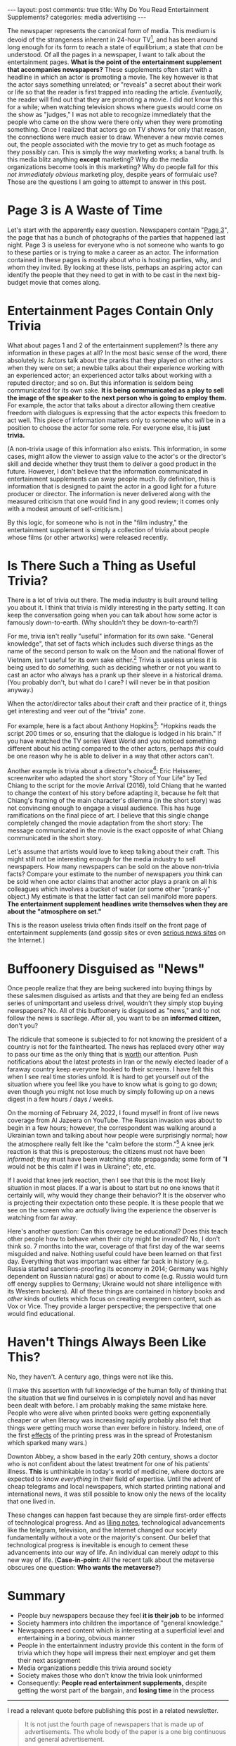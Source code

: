 #+OPTIONS: author:nil toc:nil ^:nil

#+begin_export html
---
layout: post
comments: true
title: Why Do You Read Entertainment Supplements?
categories: media advertising
---
#+end_export

The newspaper represents the canonical form of media. This medium is devoid of the strangeness
inherent in 24-hour TV[fn:5], and has been around long enough for its form to reach a state of
equilibrium; a state that /can/ be understood. Of all the pages in a newspaper, I want to talk about
the entertainment pages. *What is the point of the entertainment supplement that accompanies
newspapers?* These supplements often start with a headline in which an actor is promoting a
movie. The key however is that the actor says something unrelated; or "reveals" a secret about their
work or life so that the reader is first trapped into reading the article. /Eventually,/ the reader
will find out that they are promoting a movie. I did not know this for a while; when watching
television shows where guests would come on the show as "judges," I was not able to recognize
immediately that the people who came on the show were there only when they were promoting
something. Once I realized that actors go on TV shows for only that reason, the connections were
much easier to draw. Whenever a new movie comes out, the people associated with the movie try to get
as much footage as they possibly can. This is simply the way marketing works; a banal truth. Is this
media blitz anything *except* marketing? Why do the media organizations become tools in this
marketing? Why do people fall for this /not immediately obvious/ marketing ploy, despite years of
formulaic use? Those are the questions I am going to attempt to answer in this post.

#+begin_export html
<!--more-->
#+end_export

* Page 3 is A Waste of Time

Let's start with the apparently easy question. Newspapers contain "[[https://en.wikipedia.org/wiki/Page_3_(film)][Page 3]]", the page that has a
bunch of photographs of the parties that happened last night. Page 3 is useless for everyone who
is not someone who wants to go to these parties or is trying to make a career as an actor. The
information contained in these pages is mostly about who is hosting parties, why, and whom they
invited. By looking at these lists, perhaps an aspiring actor can identify the people that they need
to get in with to be cast in the next big-budget movie that comes along.

* Entertainment Pages Contain Only Trivia

What about pages 1 and 2 of the entertainment supplement? Is there any information in these pages at
all? In the most basic sense of the word, there absolutely is: Actors talk about the pranks that
they played on other actors when they were on set; a newbie talks about their experience working
with an experienced actor; an experienced actor talks about working with a reputed director; and so
on. But this information is seldom being communicated for its own sake. *It is being communicated as
a ploy to sell the image of the speaker to the next person who is going to employ them.* For
example, the actor that talks about a director allowing them creative freedom with dialogues is
expressing that the actor expects this freedom to act well.  This piece of information matters only
to someone who /will/ be in a position to choose the actor for some role. For everyone else, it is
*just trivia.*

(A non-trivia usage of this information also exists. This information, in some cases, might allow
the viewer to assign value to the actor's or the director's skill and decide whether they trust them
to deliver a good product in the future. However, I don't believe that the information communicated
in entertainment supplements can sway people much. By definition, this is information that is
designed to paint the actor in a good light for a future producer or director. The information is
never delivered along with the measured criticism that one would find in any good review; it comes
only with a modest amount of self-criticism.)

By this logic, for someone who is not in the "film industry," the entertainment supplement is simply
a collection of trivia about people whose films (or other artworks) were released recently.

* Is There Such a Thing as Useful Trivia?

There is a lot of trivia out there. The media industry is built around telling you about it. I think
that trivia is mildly interesting in the party setting. It can keep the conversation going when you
can talk about how some actor is famously down-to-earth. (Why shouldn't they be down-to-earth?)

For me, trivia isn't really "useful" information for its own sake. "General knowledge", that set of
facts which includes such diverse things as the name of the second person to walk on the Moon and
the national flower of Vietnam, isn't useful for its own sake either.[fn:1] Trivia is useless unless
it is being used to do /something,/ such as deciding whether or not you want to cast an actor who
always has a prank up their sleeve in a historical drama. (You probably don't, but what do I care? I
will never be in that position anyway.)

When the actor/director talks about their craft and their practice of it, things get interesting and
veer out of the "trivia" zone.

For example, here is a fact about Anthony Hopkins[fn:2]: "Hopkins reads the script 200 times or so,
ensuring that the dialogue is lodged in his brain." If you have watched the TV series West World and
you noticed something different about his acting compared to the other actors, perhaps /this/ could
be one reason why he is able to deliver in a way that other actors can't.

Another example is trivia about a director's choice[fn:4]: Eric Heisserer, screenwriter who adapted
the short story "Story of Your Life" by Ted Chiang to the script for the movie Arrival (2016), told
Chiang that he wanted to change the context of his story before adapting it, because he felt that
Chiang's framing of the main character's dilemma (in the short story) was not convincing enough to
engage a visual audience. This has huge ramifications on the final piece of art. I believe that this
single change completely changed the movie adaptation from the short story: The message communicated
in the movie is the exact opposite of what Chiang communicated in the short story.

Let's assume that artists would love to keep talking about their craft. This might still not be
interesting enough for the media industry to sell newspapers. How many newspapers can be sold on the
above non-trivia facts? Compare your estimate to the number of newspapers /you/ think can be sold
when one actor claims that another actor plays a prank on all his colleagues which involves a bucket
of water (or some other "prank-y" object.) My estimate is that the latter fact can sell manifold
more papers. *The entertainment supplement headlines write themselves when they are about the
"atmosphere on set."*

This is the reason useless trivia often finds itself on the front page of entertainment supplements
(and gossip sites or even [[https://www.ndtv.com/][serious news sites]] on the Internet.)

* Buffoonery Disguised as "News"

Once people realize that they are being suckered into buying things by these salesmen disguised as
artists and that they are being fed an endless series of unimportant and useless drivel, wouldn't
they simply stop buying newspapers? No. All of this buffoonery is disguised as "news," and to not
follow the news is sacrilege. After all, you want to be an *informed citizen,* don't you?

The ridicule that someone is subjected to for not knowing the president of a country is not for the
fainthearted. The news has replaced every other way to pass our time as the only thing that is [[https://www.theguardian.com/news/2019/may/03/how-the-news-took-over-reality][worth]]
our attention. Push notifications about the latest protests in Iran or the newly elected leader of a
faraway country keep everyone hooked to their screens. I have felt this when I see real time stories
unfold. It is hard to get yourself out of the situation where you feel like you have to know what is
going to go down; even though you might not lose much by simply following up on a news digest in a
few hours / days / weeks.

On the morning of February 24, 2022, I found myself in front of live news coverage from Al Jazeera
on YouTube. The Russian invasion was about to begin in a few hours; however, the correspondent was
walking around a Ukrainian town and talking about how people were surprisingly normal; how the
atmosphere really felt like the "calm before the storm."[fn:6] A knee jerk reaction is that this is
preposterous; the citizens must not have been /informed/; they must have been watching state
propaganda; some form of "*I* would not be this calm if I was in Ukraine"; etc, etc.

If I avoid that knee jerk reaction, then I see that this is the most likely situation in most
places. If a war is about to start but no one knows that it certainly will, why would they change
their behavior? It is the observer who is projecting their expectation onto these people. It is
these people that we see on the screen who are /actually/ living the experience the observer is
watching from far away.

Here's another question: Can this coverage be educational? Does this teach other people how to
behave when their city might be invaded? No, I don't think so. 7 months into the war, coverage of
that first day of the war seems misguided and naive. Nothing useful could have been learned on that
first day. Everything that was important was either far back in history (e.g. Russia started
sanctions-proofing its economy in 2014; Germany was highly dependent on Russian natural gas) or
about to come (e.g. Russia would turn off energy supplies to Germany; Ukraine would not share
intelligence with its Western backers). All of these things are contained in history books and
/other/ kinds of outlets which focus on creating evergreen content, such as Vox or Vice. They
provide a larger perspective; the perspective that one would find educational.

* Haven't Things Always Been Like This?

No, they haven't. A century ago, things were not like this.

(I make this assertion with full knowledge of the human folly of thinking that the situation that we
find ourselves in is completely novel and has never been dealt with before. I am probably making the
same mistake here. People who were alive when printed books were getting exponentially cheaper or
when literacy was increasing rapidly probably also felt that things were getting much worse than
ever before in history. Indeed, one of the first [[https://en.wikipedia.org/wiki/History_of_Protestantism#Overview][effects]] of the printing press was in the spread of
Protestanism which sparked many wars.)

Downton Abbey, a show based in the early 20th century, shows a doctor who is not confident about the
latest treatment for one of his patients' illness. *This* is unthinkable in today's world of
medicine, where doctors are expected to know /everything/ in their field of expertise. Until the
advent of cheap telegrams and local newspapers, which started printing national and international
news, it was still possible to know only the news of the locality that one lived in.

These changes can happen fast because they are simple first-order effects of technological progress.
And as [[https://www.nytimes.com/2022/07/26/opinion/ezra-klein-podcast-sean-illing.html][Illing notes]], technological advancements like the telegram, television, and the Internet
changed our society fundamentally without a vote or the majority's consent. Our belief that
technological progress is inevitable is enough to cement these advancements into our way of life. An
individual can merely /adapt/ to this new way of life. (*Case-in-point:* All the recent talk about
the metaverse obscures one question: *Who wants the metaverse?*)

* Summary

[[file:~/code/blog/public/img/media-buffoonery.png]]

- People buy newspapers because they feel *it is their job* to be informed
- Society hammers into children the importance of "general knowledge."
- Newspapers need content which is interesting at a superficial level and entertaining in a boring,
  obvious manner
- People in the entertainment industry provide this content in the form of trivia which they hope
  will impress their next employer and get them their next assignment
- Media organizations peddle this trivia around society
- Society makes those who don't know the trivia look uninformed
- Consequently: *People read entertainment supplements,* despite getting the worst part of the
  bargain, and *losing time* in the process

-----

I read a relevant quote before publishing this post in a related newsletter.

#+begin_quote
It is not just the fourth page of newspapers that is made up of advertisements. The whole body of
the paper is a one big continuous and general advertisement.

-- Original: Gabriel Tarde (a French sociologist); Quoted by Citton in Ecology of Attention; Quoted
by Sacasas in [[https://theconvivialsociety.substack.com/p/the-pathologies-of-the-attention?isFreemail=true][The Pathologies of the Attention Economy]]
#+end_quote

* Footnotes

[fn:4] Source: [[https://youtu.be/QTxvzkwVsQE?t=295][A podcast]] that Arrival's screenwriter appears on.

[fn:6] How can any respectable news station *not* use this phrase when talking about an upcoming invasion?

[fn:5] I am going to re-read Postman's "Amusing Ourselves to Death" soon and I plan to write more
about what is so strange about the talking heads on TV later.

[fn:2] Source: [[https://youtu.be/4kSGkGKwp9U?t=152][an interview]]

[fn:1] ... except if you are a child.
